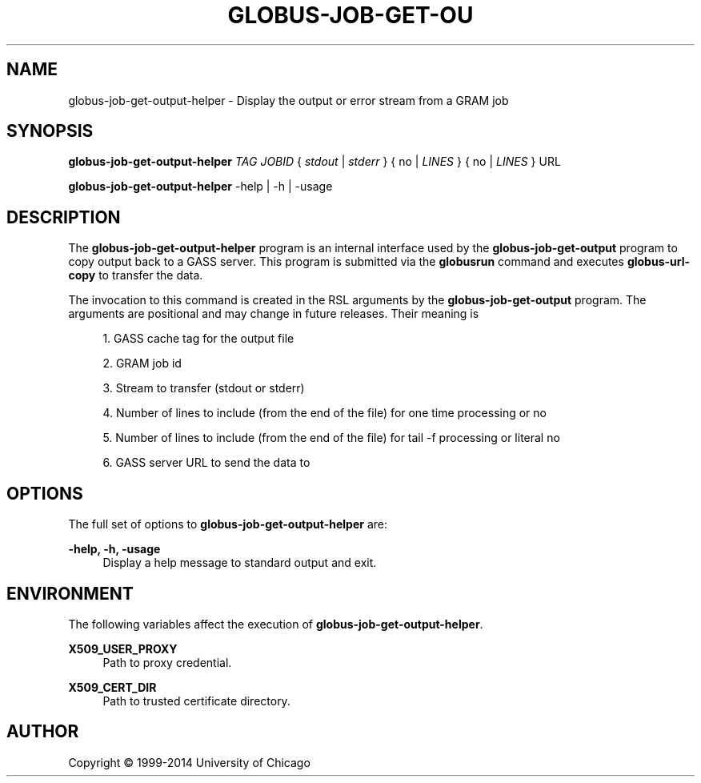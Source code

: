 '\" t
.\"     Title: globus-job-get-output-helper
.\"    Author: [see the "AUTHOR" section]
.\" Generator: DocBook XSL Stylesheets vsnapshot <http://docbook.sf.net/>
.\"      Date: 03/31/2018
.\"    Manual: Grid Community Toolkit Manual
.\"    Source: Grid Community Toolkit 6
.\"  Language: English
.\"
.TH "GLOBUS\-JOB\-GET\-OU" "1" "03/31/2018" "Grid Community Toolkit 6" "Grid Community Toolkit Manual"
.\" -----------------------------------------------------------------
.\" * Define some portability stuff
.\" -----------------------------------------------------------------
.\" ~~~~~~~~~~~~~~~~~~~~~~~~~~~~~~~~~~~~~~~~~~~~~~~~~~~~~~~~~~~~~~~~~
.\" http://bugs.debian.org/507673
.\" http://lists.gnu.org/archive/html/groff/2009-02/msg00013.html
.\" ~~~~~~~~~~~~~~~~~~~~~~~~~~~~~~~~~~~~~~~~~~~~~~~~~~~~~~~~~~~~~~~~~
.ie \n(.g .ds Aq \(aq
.el       .ds Aq '
.\" -----------------------------------------------------------------
.\" * set default formatting
.\" -----------------------------------------------------------------
.\" disable hyphenation
.nh
.\" disable justification (adjust text to left margin only)
.ad l
.\" -----------------------------------------------------------------
.\" * MAIN CONTENT STARTS HERE *
.\" -----------------------------------------------------------------
.SH "NAME"
globus-job-get-output-helper \- Display the output or error stream from a GRAM job
.SH "SYNOPSIS"
.sp
\fBglobus\-job\-get\-output\-helper\fR \fITAG\fR \fIJOBID\fR { \fIstdout\fR | \fIstderr\fR } { no | \fILINES\fR } { no | \fILINES\fR } URL
.sp
\fBglobus\-job\-get\-output\-helper\fR \-help | \-h | \-usage
.SH "DESCRIPTION"
.sp
The \fBglobus\-job\-get\-output\-helper\fR program is an internal interface used by the \fBglobus\-job\-get\-output\fR program to copy output back to a GASS server\&. This program is submitted via the \fBglobusrun\fR command and executes \fBglobus\-url\-copy\fR to transfer the data\&.
.sp
The invocation to this command is created in the RSL arguments by the \fBglobus\-job\-get\-output\fR program\&. The arguments are positional and may change in future releases\&. Their meaning is
.sp
.RS 4
.ie n \{\
\h'-04' 1.\h'+01'\c
.\}
.el \{\
.sp -1
.IP "  1." 4.2
.\}
GASS cache tag for the output file
.RE
.sp
.RS 4
.ie n \{\
\h'-04' 2.\h'+01'\c
.\}
.el \{\
.sp -1
.IP "  2." 4.2
.\}
GRAM job id
.RE
.sp
.RS 4
.ie n \{\
\h'-04' 3.\h'+01'\c
.\}
.el \{\
.sp -1
.IP "  3." 4.2
.\}
Stream to transfer (stdout or stderr)
.RE
.sp
.RS 4
.ie n \{\
\h'-04' 4.\h'+01'\c
.\}
.el \{\
.sp -1
.IP "  4." 4.2
.\}
Number of lines to include (from the end of the file) for one time processing or
no
.RE
.sp
.RS 4
.ie n \{\
\h'-04' 5.\h'+01'\c
.\}
.el \{\
.sp -1
.IP "  5." 4.2
.\}
Number of lines to include (from the end of the file) for tail \-f processing or literal
no
.RE
.sp
.RS 4
.ie n \{\
\h'-04' 6.\h'+01'\c
.\}
.el \{\
.sp -1
.IP "  6." 4.2
.\}
GASS server URL to send the data to
.RE
.SH "OPTIONS"
.sp
The full set of options to \fBglobus\-job\-get\-output\-helper\fR are:
.PP
\fB\-help, \-h, \-usage\fR
.RS 4
Display a help message to standard output and exit\&.
.RE
.SH "ENVIRONMENT"
.sp
The following variables affect the execution of \fBglobus\-job\-get\-output\-helper\fR\&.
.PP
\fBX509_USER_PROXY\fR
.RS 4
Path to proxy credential\&.
.RE
.PP
\fBX509_CERT_DIR\fR
.RS 4
Path to trusted certificate directory\&.
.RE
.SH "AUTHOR"
.sp
Copyright \(co 1999\-2014 University of Chicago
